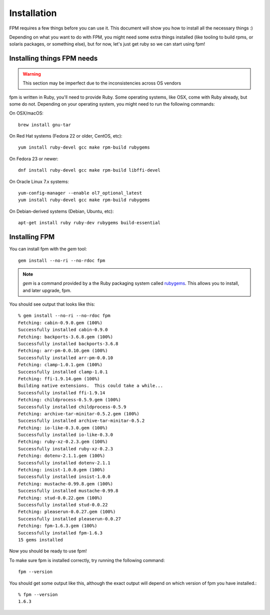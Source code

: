 Installation
============

FPM requires a few things before you can use it. This document will show you
how to install all the necessary things :)

Depending on what you want to do with FPM, you might need some extra things installed (like tooling to build rpms, or solaris packages, or something else), but for now, let's just get ruby so we can start using fpm!

Installing things FPM needs
--------------

.. warning::
  This section may be imperfect due to the inconsistencies across OS vendors

fpm is written in Ruby, you'll need to provide Ruby. Some operating systems,
like OSX, come with Ruby already, but some do not. Depending on your operating system, you might need to run the following commands:

On OSX/macOS::

    brew install gnu-tar

On Red Hat systems (Fedora 22 or older, CentOS, etc)::

    yum install ruby-devel gcc make rpm-build rubygems

On Fedora 23 or newer::

    dnf install ruby-devel gcc make rpm-build libffi-devel

On Oracle Linux 7.x systems::

    yum-config-manager --enable ol7_optional_latest
    yum install ruby-devel gcc make rpm-build rubygems

On Debian-derived systems (Debian, Ubuntu, etc)::

    apt-get install ruby ruby-dev rubygems build-essential

Installing FPM
--------------

You can install fpm with the `gem` tool::

    gem install --no-ri --no-rdoc fpm

.. note::
  `gem` is a command provided by a the Ruby packaging system called `rubygems`_. This allows you to install, and later upgrade, fpm.

.. _rubygems: https://en.wikipedia.org/wiki/RubyGems

You should see output that looks like this::

    % gem install --no-ri --no-rdoc fpm
    Fetching: cabin-0.9.0.gem (100%)
    Successfully installed cabin-0.9.0
    Fetching: backports-3.6.8.gem (100%)
    Successfully installed backports-3.6.8
    Fetching: arr-pm-0.0.10.gem (100%)
    Successfully installed arr-pm-0.0.10
    Fetching: clamp-1.0.1.gem (100%)
    Successfully installed clamp-1.0.1
    Fetching: ffi-1.9.14.gem (100%)
    Building native extensions.  This could take a while...
    Successfully installed ffi-1.9.14
    Fetching: childprocess-0.5.9.gem (100%)
    Successfully installed childprocess-0.5.9
    Fetching: archive-tar-minitar-0.5.2.gem (100%)
    Successfully installed archive-tar-minitar-0.5.2
    Fetching: io-like-0.3.0.gem (100%)
    Successfully installed io-like-0.3.0
    Fetching: ruby-xz-0.2.3.gem (100%)
    Successfully installed ruby-xz-0.2.3
    Fetching: dotenv-2.1.1.gem (100%)
    Successfully installed dotenv-2.1.1
    Fetching: insist-1.0.0.gem (100%)
    Successfully installed insist-1.0.0
    Fetching: mustache-0.99.8.gem (100%)
    Successfully installed mustache-0.99.8
    Fetching: stud-0.0.22.gem (100%)
    Successfully installed stud-0.0.22
    Fetching: pleaserun-0.0.27.gem (100%)
    Successfully installed pleaserun-0.0.27
    Fetching: fpm-1.6.3.gem (100%)
    Successfully installed fpm-1.6.3
    15 gems installed

Now you should be ready to use fpm!

To make sure fpm is installed correctly, try running the following command::

    fpm --version

You should get some output like this, although the exact output will depend on which version of fpm you have installed.::

    % fpm --version
    1.6.3
